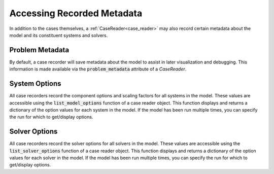 .. _reading_case_metadata:

***************************
Accessing Recorded Metadata
***************************

In addition to the cases themselves, a :ref:`CaseReader<case_reader>` may also record
certain metadata about the model and its constituent systems and solvers.

Problem Metadata
----------------

By default, a case recorder will save metadata about the model to assist in later visualization
and debugging.  This information is made available via the :code:`problem_metadata` attribute of
a `CaseReader`.

.. embed-code::
    openmdao.recorders.tests.test_sqlite_recorder.TestFeatureSqliteRecorder.test_feature_problem_metadata
    :layout: interleave

System Options
--------------

All case recorders record the component options and scaling factors for all systems in the model.
These values are accessible using the :code:`list_model_options` function of a case reader object.
This function displays and returns a dictionary of the option values for each system in the model.
If the model has been run multiple times, you can specify the run for which to get/display options.


.. embed-code::
    openmdao.recorders.tests.test_sqlite_recorder.TestFeatureSqliteRecorder.test_feature_system_options
    :layout: interleave


Solver Options
--------------

All case recorders record the solver options for all solvers in the model.
These values are accessible using the :code:`list_solver_options` function of a case reader object.
This function displays and returns a dictionary of the option values for each solver in the model.
If the model has been run multiple times, you can specify the run for which to get/display options.

.. embed-code::
    openmdao.recorders.tests.test_sqlite_recorder.TestFeatureSqliteRecorder.test_feature_solver_options
    :layout: interleave
